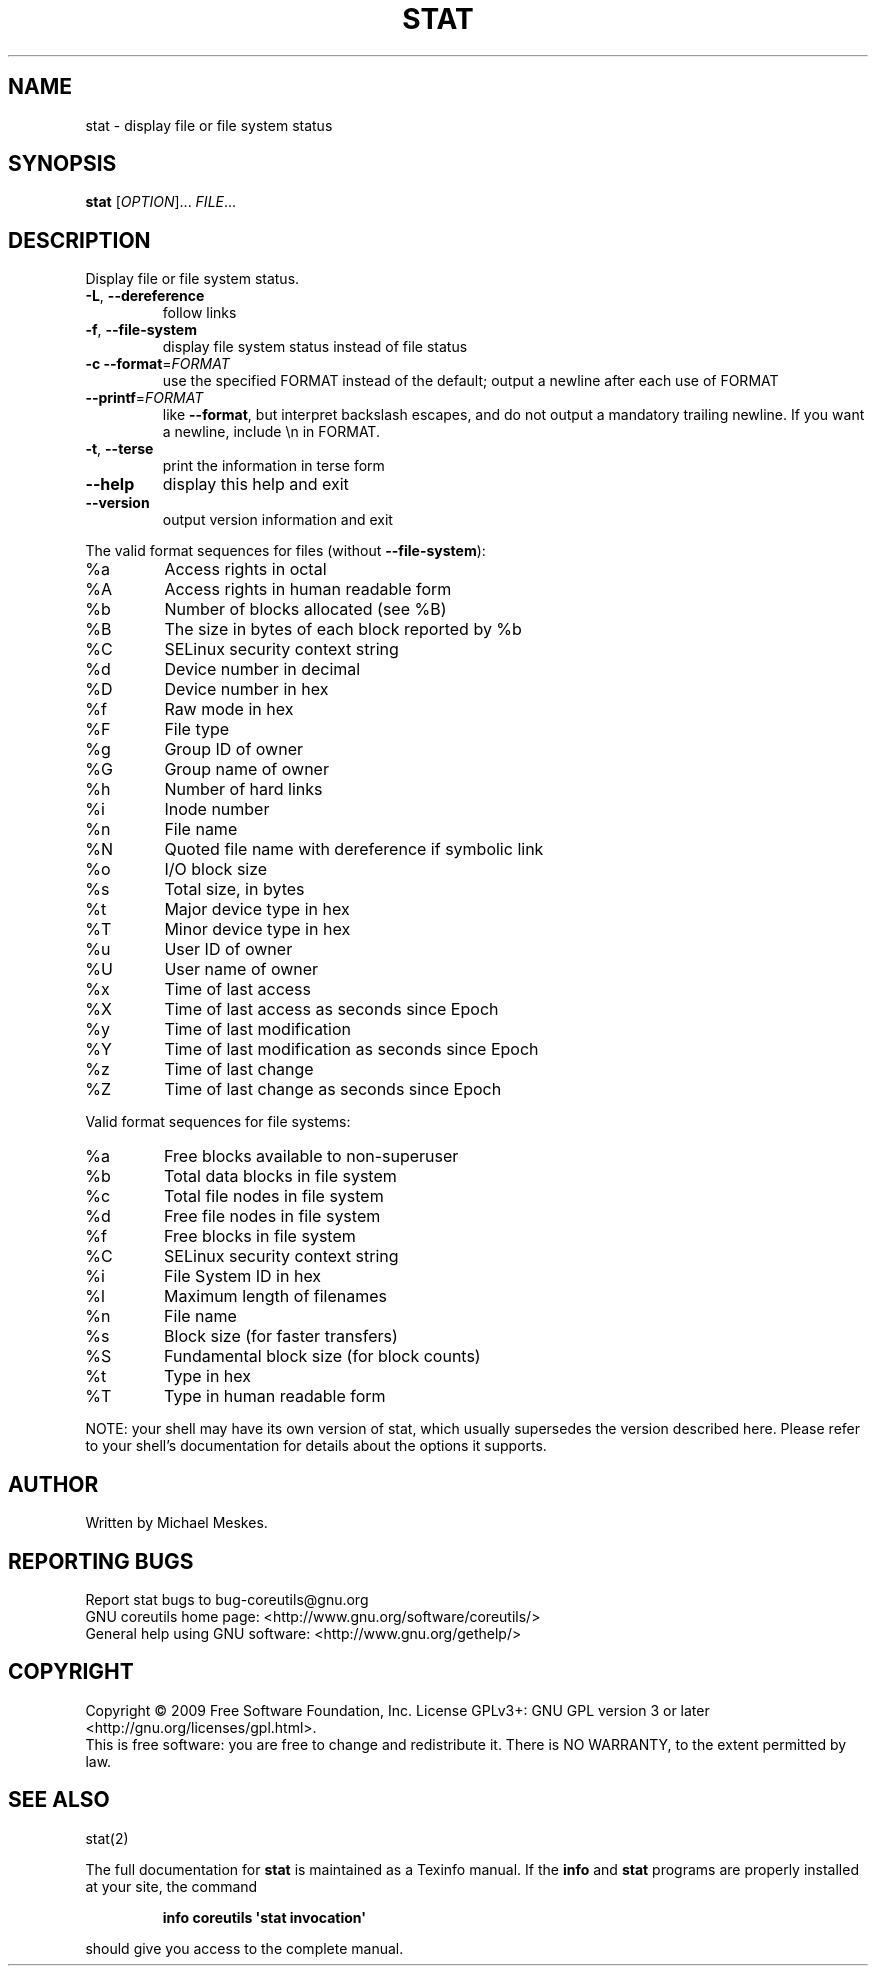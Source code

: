 .\" DO NOT MODIFY THIS FILE!  It was generated by help2man 1.35.
.TH STAT "1" "May 2009" "GNU coreutils 7.4" "User Commands"
.SH NAME
stat \- display file or file system status
.SH SYNOPSIS
.B stat
[\fIOPTION\fR]... \fIFILE\fR...
.SH DESCRIPTION
.\" Add any additional description here
.PP
Display file or file system status.
.TP
\fB\-L\fR, \fB\-\-dereference\fR
follow links
.TP
\fB\-f\fR, \fB\-\-file\-system\fR
display file system status instead of file status
.TP
\fB\-c\fR  \fB\-\-format\fR=\fIFORMAT\fR
use the specified FORMAT instead of the default;
output a newline after each use of FORMAT
.TP
\fB\-\-printf\fR=\fIFORMAT\fR
like \fB\-\-format\fR, but interpret backslash escapes,
and do not output a mandatory trailing newline.
If you want a newline, include \en in FORMAT.
.TP
\fB\-t\fR, \fB\-\-terse\fR
print the information in terse form
.TP
\fB\-\-help\fR
display this help and exit
.TP
\fB\-\-version\fR
output version information and exit
.PP
The valid format sequences for files (without \fB\-\-file\-system\fR):
.TP
%a
Access rights in octal
.TP
%A
Access rights in human readable form
.TP
%b
Number of blocks allocated (see %B)
.TP
%B
The size in bytes of each block reported by %b
.TP
%C
SELinux security context string
.TP
%d
Device number in decimal
.TP
%D
Device number in hex
.TP
%f
Raw mode in hex
.TP
%F
File type
.TP
%g
Group ID of owner
.TP
%G
Group name of owner
.TP
%h
Number of hard links
.TP
%i
Inode number
.TP
%n
File name
.TP
%N
Quoted file name with dereference if symbolic link
.TP
%o
I/O block size
.TP
%s
Total size, in bytes
.TP
%t
Major device type in hex
.TP
%T
Minor device type in hex
.TP
%u
User ID of owner
.TP
%U
User name of owner
.TP
%x
Time of last access
.TP
%X
Time of last access as seconds since Epoch
.TP
%y
Time of last modification
.TP
%Y
Time of last modification as seconds since Epoch
.TP
%z
Time of last change
.TP
%Z
Time of last change as seconds since Epoch
.PP
Valid format sequences for file systems:
.TP
%a
Free blocks available to non\-superuser
.TP
%b
Total data blocks in file system
.TP
%c
Total file nodes in file system
.TP
%d
Free file nodes in file system
.TP
%f
Free blocks in file system
.TP
%C
SELinux security context string
.TP
%i
File System ID in hex
.TP
%l
Maximum length of filenames
.TP
%n
File name
.TP
%s
Block size (for faster transfers)
.TP
%S
Fundamental block size (for block counts)
.TP
%t
Type in hex
.TP
%T
Type in human readable form
.PP
NOTE: your shell may have its own version of stat, which usually supersedes
the version described here.  Please refer to your shell's documentation
for details about the options it supports.
.SH AUTHOR
Written by Michael Meskes.
.SH "REPORTING BUGS"
Report stat bugs to bug\-coreutils@gnu.org
.br
GNU coreutils home page: <http://www.gnu.org/software/coreutils/>
.br
General help using GNU software: <http://www.gnu.org/gethelp/>
.SH COPYRIGHT
Copyright \(co 2009 Free Software Foundation, Inc.
License GPLv3+: GNU GPL version 3 or later <http://gnu.org/licenses/gpl.html>.
.br
This is free software: you are free to change and redistribute it.
There is NO WARRANTY, to the extent permitted by law.
.SH "SEE ALSO"
stat(2)
.PP
The full documentation for
.B stat
is maintained as a Texinfo manual.  If the
.B info
and
.B stat
programs are properly installed at your site, the command
.IP
.B info coreutils \(aqstat invocation\(aq
.PP
should give you access to the complete manual.
